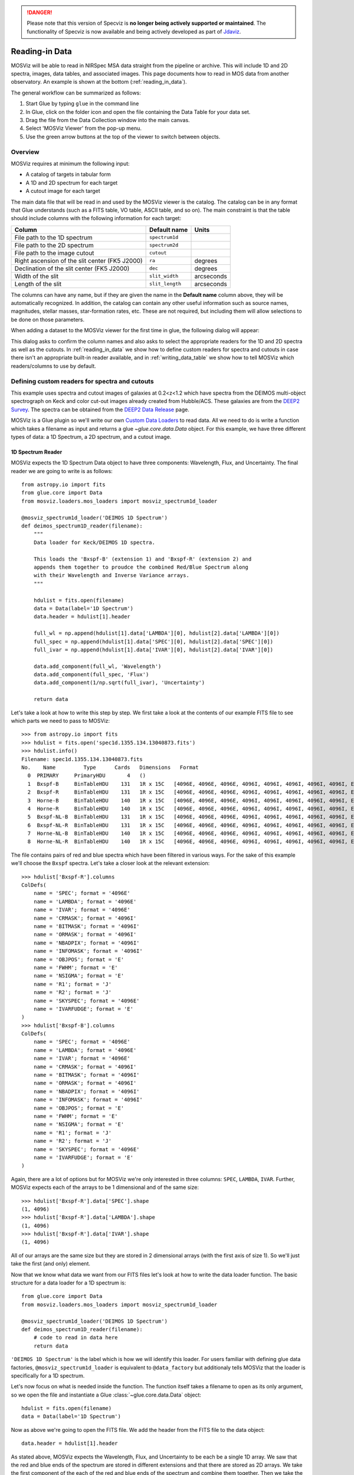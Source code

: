 .. doctest-skip-all

.. _doc-sec-reading-data:

.. DANGER:: 

      Please note that this version of Specviz is **no longer being actively supported
      or maintained**. The functionality of Specviz is now available and being actively
      developed as part of `Jdaviz <https://github.com/spacetelescope/jdaviz>`_.

***************
Reading-in Data
***************

MOSViz will be able to read in NIRSpec MSA data straight from the pipeline or
archive. This will include 1D and 2D spectra, images, data tables, and
associated images. This page documents how to read in MOS data from another
observatory. An example is shown at the bottom (:ref:`reading_in_data`).

The general workflow can be summarized as follows:

1. Start Glue by typing ``glue`` in the command line
2. In Glue, click on the folder icon and open the file containing the Data Table for your data set.
3. Drag the file from the Data Collection window into the main canvas.
4. Select 'MOSViz Viewer' from the pop-up menu.
5. Use the green arrow buttons at the top of the viewer to switch between objects.

.. _readingoverview:

++++++++
Overview
++++++++

MOSViz requires at minimum the following input:

* A catalog of targets in tabular form
* A 1D and 2D spectrum for each target
* A cutout image for each target

The main data file that will be read in and used by the MOSViz viewer is the
catalog. The catalog can be in any format that Glue understands (such as a FITS
table, VO table, ASCII table, and so on). The main constraint is that the table
should include columns with the following information for each target:

============================================================== =============== =============
Column                                                          Default name    Units
============================================================== =============== =============
File path to the 1D spectrum                                   ``spectrum1d``
File path to the 2D spectrum                                   ``spectrum2d``
File path to the image cutout                                  ``cutout``
Right ascension of the slit center (FK5 J2000)                 ``ra``           degrees
Declination of the slit center (FK5 J2000)                     ``dec``          degrees
Width of the slit                                              ``slit_width``   arcseconds
Length of the slit                                             ``slit_length``  arcseconds
============================================================== =============== =============

The columns can have any name, but if they are given the name in the **Default
name** column above, they will be automatically recognized. In addition, the
catalog can contain any other useful information such as source names,
magnitudes, stellar masses, star-formation rates, etc. These are not required,
but including them will allow selections to be done on those parameters.

When adding a dataset to the MOSViz viewer for the first time in glue, the
following dialog will appear:

.. image:: images/MOSViz_wizard.png
   :align: center
   :width: 600px

This dialog asks to confirm the column names and also asks to select the
appropriate readers for the 1D and 2D spectra as well as the cutouts. In
:ref:`reading_in_data` we show how to define custom readers for spectra and
cutouts in case there isn't an appropriate built-in reader available, and in
:ref:`writing_data_table` we show how to tell MOSViz which readers/columns to use
by default.

.. _reading_in_data:

+++++++++++++++++++++++++++++++++++++++++++++++
Defining custom readers for spectra and cutouts
+++++++++++++++++++++++++++++++++++++++++++++++

This example uses spectra and cutout images of galaxies at 0.2<z<1.2 which have
spectra from the DEIMOS multi-object spectrograph on Keck and color cut-out
images already created from Hubble/ACS.  These galaxies are from the `DEEP2
Survey <http://adsabs.harvard.edu/abs/2013ApJS..208....5N>`_. The spectra can
be obtained from the `DEEP2 Data Release
<http://deep.ps.uci.edu/DR4/spectra.html>`_ page.

MOSViz is a Glue plugin so we'll write our own `Custom Data Loaders
<http://glueviz.org/en/stable/customizing_guide/customization.html#custom-data-loaders>`_
to read data. All we need to do is write a function which takes a filename as
input and returns a glue `~glue.core.data.Data` object. For this example, we have three
different types of data: a 1D Spectrum, a 2D spectrum, and a cutout image.

1D Spectrum Reader
++++++++++++++++++

MOSViz expects the 1D Spectrum Data object to have three components: Wavelength,
Flux, and Uncertainty. The final reader we are going to write is as follows::

    from astropy.io import fits
    from glue.core import Data
    from mosviz.loaders.mos_loaders import mosviz_spectrum1d_loader

    @mosviz_spectrum1d_loader('DEIMOS 1D Spectrum')
    def deimos_spectrum1D_reader(filename):
        """
        Data loader for Keck/DEIMOS 1D spectra.

        This loads the 'Bxspf-B' (extension 1) and 'Bxspf-R' (extension 2) and
        appends them together to proudce the combined Red/Blue Spectrum along
        with their Wavelength and Inverse Variance arrays.
        """

        hdulist = fits.open(filename)
        data = Data(label='1D Spectrum')
        data.header = hdulist[1].header

        full_wl = np.append(hdulist[1].data['LAMBDA'][0], hdulist[2].data['LAMBDA'][0])
        full_spec = np.append(hdulist[1].data['SPEC'][0], hdulist[2].data['SPEC'][0])
        full_ivar = np.append(hdulist[1].data['IVAR'][0], hdulist[2].data['IVAR'][0])

        data.add_component(full_wl, 'Wavelength')
        data.add_component(full_spec, 'Flux')
        data.add_component(1/np.sqrt(full_ivar), 'Uncertainty')

        return data

Let's take a look at how to write this step by step. We first take a look at the
contents of our example FITS file to see which parts we need to pass to MOSViz::

    >>> from astropy.io import fits
    >>> hdulist = fits.open('spec1d.1355.134.13040873.fits')
    >>> hdulist.info()
    Filename: spec1d.1355.134.13040873.fits
    No.    Name         Type      Cards   Dimensions   Format
      0  PRIMARY     PrimaryHDU       4   ()
      1  Bxspf-B     BinTableHDU    131   1R x 15C   [4096E, 4096E, 4096E, 4096I, 4096I, 4096I, 4096I, 4096I, E, E, E, J, J, 4096E, E]
      2  Bxspf-R     BinTableHDU    131   1R x 15C   [4096E, 4096E, 4096E, 4096I, 4096I, 4096I, 4096I, 4096I, E, E, E, J, J, 4096E, E]
      3  Horne-B     BinTableHDU    140   1R x 15C   [4096E, 4096E, 4096E, 4096I, 4096I, 4096I, 4096I, 4096I, E, E, E, J, J, 4096E, E]
      4  Horne-R     BinTableHDU    140   1R x 15C   [4096E, 4096E, 4096E, 4096I, 4096I, 4096I, 4096I, 4096I, E, E, E, J, J, 4096E, E]
      5  Bxspf-NL-B  BinTableHDU    131   1R x 15C   [4096E, 4096E, 4096E, 4096I, 4096I, 4096I, 4096I, 4096I, E, E, E, J, J, 4096E, E]
      6  Bxspf-NL-R  BinTableHDU    131   1R x 15C   [4096E, 4096E, 4096E, 4096I, 4096I, 4096I, 4096I, 4096I, E, E, E, J, J, 4096E, E]
      7  Horne-NL-B  BinTableHDU    140   1R x 15C   [4096E, 4096E, 4096E, 4096I, 4096I, 4096I, 4096I, 4096I, E, E, E, J, J, 4096E, E]
      8  Horne-NL-R  BinTableHDU    140   1R x 15C   [4096E, 4096E, 4096E, 4096I, 4096I, 4096I, 4096I, 4096I, E, E, E, J, J, 4096E, E]

The file contains pairs of red and blue spectra which have been filtered in
various ways. For the sake of this example we'll choose the ``Bxspf`` spectra.
Let's take a closer look at the relevant extension::

    >>> hdulist['Bxspf-R'].columns
    ColDefs(
        name = 'SPEC'; format = '4096E'
        name = 'LAMBDA'; format = '4096E'
        name = 'IVAR'; format = '4096E'
        name = 'CRMASK'; format = '4096I'
        name = 'BITMASK'; format = '4096I'
        name = 'ORMASK'; format = '4096I'
        name = 'NBADPIX'; format = '4096I'
        name = 'INFOMASK'; format = '4096I'
        name = 'OBJPOS'; format = 'E'
        name = 'FWHM'; format = 'E'
        name = 'NSIGMA'; format = 'E'
        name = 'R1'; format = 'J'
        name = 'R2'; format = 'J'
        name = 'SKYSPEC'; format = '4096E'
        name = 'IVARFUDGE'; format = 'E'
    )
    >>> hdulist['Bxspf-B'].columns
    ColDefs(
        name = 'SPEC'; format = '4096E'
        name = 'LAMBDA'; format = '4096E'
        name = 'IVAR'; format = '4096E'
        name = 'CRMASK'; format = '4096I'
        name = 'BITMASK'; format = '4096I'
        name = 'ORMASK'; format = '4096I'
        name = 'NBADPIX'; format = '4096I'
        name = 'INFOMASK'; format = '4096I'
        name = 'OBJPOS'; format = 'E'
        name = 'FWHM'; format = 'E'
        name = 'NSIGMA'; format = 'E'
        name = 'R1'; format = 'J'
        name = 'R2'; format = 'J'
        name = 'SKYSPEC'; format = '4096E'
        name = 'IVARFUDGE'; format = 'E'
    )

Again, there are a lot of options but for MOSViz we're only interested in three
columns: ``SPEC``, ``LAMBDA``, ``IVAR``. Further, MOSViz expects each of the
arrays to be 1 dimensional and of the same size::

    >>> hdulist['Bxspf-R'].data['SPEC'].shape
    (1, 4096)
    >>> hdulist['Bxspf-R'].data['LAMBDA'].shape
    (1, 4096)
    >>> hdulist['Bxspf-R'].data['IVAR'].shape
    (1, 4096)

All of our arrays are the same size but they are stored in 2 dimensional arrays
(with the first axis of size 1). So we'll just take the first (and only)
element.

Now that we know what data we want from our FITS files let's look at how to
write the data loader function. The basic structure for a data loader for a 1D
spectrum is::

    from glue.core import Data
    from mosviz.loaders.mos_loaders import mosviz_spectrum1d_loader

    @mosviz_spectrum1d_loader('DEIMOS 1D Spectrum')
    def deimos_spectrum1D_reader(filename):
        # code to read in data here
        return data

``'DEIMOS 1D Spectrum'`` is the label which is how we will identify this loader.
For users familiar with defining glue data factories,
``@mosviz_spectrum1d_loader`` is equivalent to ``@data_factory`` but additionaly
tells MOSViz that the loader is specifically for a 1D spectrum.

Let's now focus on what is needed inside the function.
The function itself takes a filename to open as its only argument, so we open
the file and instantiate a Glue :class:`~glue.core.data.Data` object::

        hdulist = fits.open(filename)
        data = Data(label='1D Spectrum')

Now as above we're going to open the FITS file. We add the header from the
FITS file to the data object::

        data.header = hdulist[1].header

As stated above, MOSViz expects the Wavelength, Flux, and Uncertainty to be each
be a single 1D array. We saw that the red and blue ends of the spectrum are
stored in different extensions and that there are stored as 2D arrays. We take
the first component of the each of the red and blue ends of the spectrum and
combine them together. Then we take the full 1D array for each component and
pass them to the ``~glue.core.data.Data`` object using the
:meth:`~glue.core.data.Data.add_component` method::

    full_wl = np.append(hdulist[1].data['LAMBDA'][0], hdulist[2].data['LAMBDA'][0])
    full_spec = np.append(hdulist[1].data['SPEC'][0], hdulist[2].data['SPEC'][0])
    full_ivar = np.append(hdulist[1].data['IVAR'][0], hdulist[2].data['IVAR'][0])

    data.add_component(full_wl, 'Wavelength')
    data.add_component(full_spec, 'Flux')
    data.add_component(1/np.sqrt(full_ivar), 'Uncertainty')

    return data

2D Spectrum Reader
++++++++++++++++++

The basic structure for the 2D spectrum reader is similar to that for the 1D
spectrum reader::

    from astropy.io import fits
    from glue.core import Data
    from mosviz.loaders.mos_loaders import mosviz_spectrum1d_loader

    @mosviz_spectrum2d_loader('DEIMOS 2D Spectrum')
    def deimos_spectrum2D_reader(filename):
        """
        Data loader for Keck/DEIMOS 2D spectra.

        This loads only the Flux and Inverse variance. Wavelength information
        comes from the WCS.
        """

        hdulist = fits.open(filename)
        data = Data(label='2D Spectrum')
        data.coords = coordinates_from_header(hdulist[1].header)
        data.header = hdulist[1].header
        data.add_component(hdulist[1].data['FLUX'][0], 'Flux')
        data.add_component(1/np.sqrt(hdulist[1].data['IVAR'][0]), 'Uncertainty')
        return data

MOSViz expects the 2D Spectrum Data object to have two components: Flux and
Uncertainty. Since a 2D spectrum is an image it also expects a World Coordinate
System (WCS) which tells it how to transform from pixels to Wavelength. Let's
take a look at the contents of our example FITS file to see which parts we need
to pass to MOSViz::

    >>> from astropy.io import fits
    >>> hdulist = fits.open('slit.1355.134B.fits.gz')
    >>> hdulist.info()
    Filename: slit.1153.147B.fits.gz
    No.    Name         Type      Cards   Dimensions   Format
    0    PRIMARY     PrimaryHDU       4   ()
    1    slit        BinTableHDU    106   1R x 11C     [241664E, 241664E, 241664B, 241664B, 4096E, 241664E, 6D, 3D, 59E, 177E, 241664J]
    2    slit        BinTableHDU     98   531R x 5C    [E, E, E, E, B]
    >>> hdulist[1].data.columns
    ColDefs(
        name = 'FLUX'; format = '241664E'; dim = '( 4096, 59)'
        name = 'IVAR'; format = '241664E'; dim = '( 4096, 59)'
        name = 'MASK'; format = '241664B'; dim = '( 4096, 59)'
        name = 'CRMASK'; format = '241664B'; dim = '( 4096, 59)'
        name = 'LAMBDA0'; format = '4096E'
        name = 'DLAMBDA'; format = '241664E'; dim = '( 4096, 59)'
        name = 'LAMBDAX'; format = '6D'
        name = 'TILTX'; format = '3D'
        name = 'SLITFN'; format = '59E'
        name = 'DLAM'; format = '177E'; dim = '( 59, 3)'
        name = 'INFOMASK'; format = '241664J'; dim = '( 4096, 59)'
    )
    >>> hdulist[2].data.columns
    ColDefs(
        name = 'AMP'; format = 'E'
        name = 'CEN'; format = 'E'
        name = 'SIG'; format = 'E'
        name = 'BASE'; format = 'E'
        name = 'MASK'; format = 'B'
    )

MOSViz needs Flux and Uncertainty so the relevant columns are ``FLUX`` and
``IVAR`` in the the first ``slit`` extension::

    >>> hdulist[1].data['FLUX'].shape
    (1, 59, 4096)
    >>> hdulist[1].data['IVAR'].shape
    (1, 59, 4096)
    >>>

All of our arrays are the same size but they are stored in 3 dimensional arrays
(with the first axis of size 1). So we'll just take the first (and only) element
which will give a 2D array.

We also need a WCS which should be in the header of the same extension as the
data::

    >>> from astropy.wcs import WCS
    >>> WCS(hdulist[1].header)

    Number of WCS axes: 2
    CTYPE : 'LAMBDA'  'LAMBDA'
    CRVAL : 6450.6538154  0.0
    CRPIX : 0.0  0.0
    CD1_1 CD1_2  : 0.32103118300400002  0.0
    CD2_1 CD2_2  : 0.0  1.0
    NAXIS    : 4367352 1

The WCS is here; however, the two axes both have name 'LAMBDA' and if we look at
look at the second coordinate we can see that it isn't actually transformed.
Glue expects that all of a `~glue.core.data.Data` object's components (including WCS axes) have
unique names. We can take care of this easily in the data loader function.

Now that we know what data we want from our FITS files let's look at how to
write the data loader function. As before, we use the following decorator
to tell glue that this is a data loader, and MOSViz that it can read in 2D
spectra::

    @mosviz_spectrum2d_loader('DEIMOS 2D Spectrum')
    def deimos_spectrum2D_reader(filename):

The function itself takes a filename to open as its only argument. We open the
data file and instantiate a :class:`~glue.core.data.Data` object::

    hdulist = fits.open(filename)
    data = Data(label='2D Spectrum')

As we noted above, the WCS axes should have different names. Since the second
axis is not transformed we'll just change the header keyword which specifies its
name to 'Spatial Y' Then we set the ``coords`` attribute of the `~glue.core.data.Data` object with
:func:`glue.core.coordinates.coordinates_from_wcs`. We also pass the FITS header to the data so that useful
information can be displayed in the MOSViz::

    hdulist[1].header['CTYPE2'] = 'Spatial Y'
    data.coords = coordinates_from_wcs(WCS(hdulist[1].header))
    data.header = hdulist[1].header

As stated above, MOSViz expects the Flux and Uncertainty to be each be a single
2D array. We take the first component of each array (a 2D array) pass them to
the ``~glue.core.data.Data`` object using the :meth:`~glue.core.data.Data.add_component` method::

    data.add_component(hdulist[1].data['FLUX'][0], 'Flux')
    data.add_component(1/np.sqrt(hdulist[1].data['IVAR'][0]), 'Uncertainty')

    return data

Cutout Image Reader
+++++++++++++++++++

Finally, the custom reader for the image cutouts looks like::

    from astropy.io import fits
    from glue.core import Data
    from mosviz.loaders.mos_loaders import mosviz_cutout_loader

    @mosviz_cutout_loader('ACS Cutout Image')
    def acs_cutout_image_reader(filename):
        """
        Data loader for the ACS cut-outs for the DEIMOS spectra.

        The cutouts contain only the image.
        """

        hdulist = fits.open(filename)
        data = Data(label='ACS Cutout Image')
        data.coords = coordinates_from_header(hdulist[0].header)
        data.header = hdulist[0].header
        data.add_component(hdulist[0].data, 'Flux')

        return data

MOSViz expects the Cutout Image Data object to have one component: Flux. Since
it is an image it also expects a World Coordinate System (WCS) which tells it
how to transform from pixels to sky coordinates. Let's take a look at the
contents of our example FITS file to see which parts we need to pass to MOSViz. ::

    >>> from astropy.io import fits
    >>> hdulist = fits.open('12020821.acs.i_6ac_.fits')
    >>> hdulist.info()
    Filename: 12020821.acs.i_6ac_.fits
    No.    Name         Type      Cards   Dimensions   Format
    0    PRIMARY     PrimaryHDU      71   (201, 201)   float32
    >>> hdulist[0].data.shape
    (201, 201)

There is only one extensions and the data in it is the cutout image (a 2D
array). We also need a WCS which should be in the header of the same extension
as the data::

    >>> from astropy.wcs import WCS
    >>> WCS(hdulist[0].header)
    WCS Keywords

    Number of WCS axes: 2
    CTYPE : 'RA---TAN'  'DEC--TAN'
    CRVAL : 214.40388488799999  52.630077362100003
    CRPIX : 101.70472905800101  100.94206076200101
    CD1_1 CD1_2  : -8.3333331279300006e-06  -4.5781947460699999e-14
    CD2_1 CD2_2  : -4.5781947460699999e-14  8.3333331279300006e-06
    NAXIS    : 201 201

The WCS looks as we would expect. Now that we know what data we want from our
FITS files let's look at how to write the data loader function. We use the
following decorator on the function to tell glue that this is a data factory and
to tell MOSViz that it can handle cutout images::

    @mosviz_cutout_loader('ACS Cutout Image')
    def acs_cutout_image(filename):

The function itself takes a filename to open as its only argument. We open the
data file and instantiate a :class:`~glue.core.data.Data` object::

        hdulist = fits.open(filename)
        data = Data(label='Cutout Image')

We set the ``coords`` attribute of the `~glue.core.data.Data` object with :func:`glue.core.coordinates.coordinates_from_wcs`.
We also pass the FITS header to the data so that useful information can be
displayed in the MOSViz::

        data.coords = coordinates_from_wcs(WCS(hdulist[0].header))
        data.header = hdulist[0].header

We take the data in first extension data array (a 2D array) and pass it to the
``~glue.core.data.Data`` object using the :meth:`~glue.core.data.Data.add_component` method::

        data.add_component(hdulist[0].data, 'Flux')

        return data

Summary
+++++++

The full contents of the ~/.glue/config.py is shown below::

    import numpy as np

    from astropy.io import fits
    from astropy.wcs import WCS

    from glue.core import Data
    from glue.core.coordinates import coordinates_from_header, coordinates_from_wcs

    from mosviz.loaders.mos_loaders import (mosviz_spectrum1d_loader,
                                            mosviz_spectrum2d_loader,
                                            mosviz_cutout_loader)


    @mosviz_spectrum1d_loader('DEIMOS 1D Spectrum')
    def deimos_spectrum1D_reader(filename):
        """
        Data loader for Keck/DEIMOS 1D spectra.

        This loads the 'Bxspf-B' (extension 1)
        and 'Bxspf-R' (extension 2) and appends them
        together to proudce the combined Red/Blue Spectrum
        along with their Wavelength and Inverse Variance
        arrays.
        """

        hdulist = fits.open(filename)
        data = Data(label='1D Spectrum')
        data.header = hdulist[1].header

        full_wl = np.append(hdulist[1].data['LAMBDA'][0], hdulist[2].data['LAMBDA'][0])
        full_spec = np.append(hdulist[1].data['SPEC'][0], hdulist[2].data['SPEC'][0])
        full_ivar = np.append(hdulist[1].data['IVAR'][0], hdulist[2].data['IVAR'][0])

        data.add_component(full_wl, 'Wavelength')
        data.add_component(full_spec, 'Flux')
        data.add_component(1/np.sqrt(full_ivar), 'Uncertainty')

        return data

    @mosviz_spectrum2d_loader('DEIMOS 2D Spectrum')
    def deimos_spectrum2D_reader(filename):
        """
        Data loader for Keck/DEIMOS 2D spectra.

        This loads only the Flux and Inverse variance.
        Wavelength information comes from the WCS.
        """

        hdulist = fits.open(filename)
        data = Data(label='2D Spectrum')
        data.coords = coordinates_from_header(hdulist[1].header)
        data.header = hdulist[1].header
        data.add_component(hdulist[1].data['FLUX'][0], 'Flux')
        data.add_component(1/np.sqrt(hdulist[1].data['IVAR'][0]), 'Uncertainty')
        return data

    @mosviz_cutout_loader('ACS Cutout Image')
    def acs_cutout_image_reader(filename):
        """
        Data loader for the ACS cut-outs for the DEIMOS spectra.

        The cutouts contain only the image.
        """

        hdulist = fits.open(filename)
        data = Data(label='ACS Cutout Image')
        data.coords = coordinates_from_header(hdulist[0].header)
        data.header = hdulist[0].header
        data.add_component(hdulist[0].data, 'Flux')

        return data

.. _writing_data_table:

++++++++++++++++++++++
Writing the Data Table
++++++++++++++++++++++

As mentioned above, when adding a dataset to the MOSViz viewer, you will be
prompted to select column names and data loaders, but you can optionally
encode these into the catalog metadata to save time. Note that not all file
formats will support this kind of meta-data, so if you want to do this you will
be restricted to certain formats for the catalog.

The main requirement is that when read in with the :class:`~astropy.table.Table`
:meth:`~astropy.table.Table.read` method, the :class:`~astropy.table.Table`
:attr:`~astropy.table.Table.meta` attribute should be a dictionary that contains
a ``loaders`` key and a ``special_columns`` key:

* ``Table.meta['loaders']`` should then be a dictionary that contains three keys -
  ``spectrum1d``, ``spectrum2d``, and ``cutout``, and for each of these gives,
  as a string, the label of the reader to use.

* ``Table.meta['special_columns']`` should be a dictionary that contains one
  key/value pair for each special column listed in the table in
  :ref:`readingoverview`, where the key is the **Default name** given in the
  table and the value is the name of the actual column in the table.

Note that any metadata where the defaults are fine can be omitted. For example,
for the special columns, if the actual name is the same as the default name, the
key and value will be the same and can be ommitted from the metadata.

As an example, the following ECSV table header indicates the loaders to use,
but does not list the special columns explicitly since they already have the
expected names:

.. highlight:: none

::

    # %ECSV 0.9
    # ---
    # meta:
    #   loaders:
    #       spectrum1d: "DEIMOS 1D Spectrum"
    #       spectrum2d: "DEIMOS 2D Spectrum"
    #       cutout: "ACS Cutout Image"
    # datatype:
    # - {name: id, datatype: string}
    # - {name: ra, unit: deg, datatype: float64}
    # - {name: dec, unit: deg, datatype: float64}
    # - {name: spectrum2d, datatype: string}
    # - {name: spectrum1d, datatype: string}
    # - {name: cutout, datatype: string}
    # - {name: slit_width, unit: arcsec, datatype: float64}
    # - {name: slit_length, unit: arcsec, datatype: float64}
    # - {name: pix_scale, datatype: float64}
    id ra dec spectrum2d spectrum1d cutout slit_width slit_length pix_scale
    deimos_12004808 214.21968 52.410386 Spectra/slit.1153.151R.fits.gz Spectra/spec1d.1153.151.12004808.fits Cutouts/12004808.acs.v_6ac_.fits 0.2 3.3 0.0 0.66
    deimos_12008179 214.33785 52.454369 Spectra/slit.1203.063R.fits.gz Spectra/spec1d.1203.063.12008179.fits Cutouts/12008179.acs.v_6ac_.fits 0.2 3.3 0.0 0.66
    deimos_12012573 214.34313 52.53112  Spectra/slit.1205.091R.fits.gz Spectra/spec1d.1205.091.12012573.fits Cutouts/12012573.acs.v_6ac_.fits 0.2 3.3 0.0 0.66
    deimos_12016058 214.52242 52.580972 Spectra/slit.1208.055R.fits.gz Spectra/spec1d.1208.055.12016058.fits Cutouts/12016058.acs.v_6ac_.fits 0.2 3.3 0.0 0.66
    deimos_12020734 214.49056 52.632246 Spectra/slit.1209.080R.fits.gz Spectra/spec1d.1209.080.12020734.fits Cutouts/12020734.acs.v_6ac_.fits 0.2 3.3 0.0 0.66
    deimos_12020387 214.57266 52.642585 Spectra/slit.1210.072R.fits.gz Spectra/spec1d.1210.072.12020387.fits Cutouts/12020387.acs.v_6ac_.fits 0.2 3.3 0.0 0.66
    deimos_12020049 214.62085 52.646039 Spectra/slit.1211.061R.fits.gz Spectra/spec1d.1211.061.12020049.fits Cutouts/12020049.acs.v_6ac_.fits 0.2 3.3 0.0 0.66
    deimos_12019995 214.69602 52.631649 Spectra/slit.1212.038R.fits.gz Spectra/spec1d.1212.038.12019995.fits Cutouts/12019995.acs.v_6ac_.fits 0.2 3.3 0.0 0.66
    deimos_12019653 214.77361 52.662353 Spectra/slit.1214.026R.fits.gz Spectra/spec1d.1214.026.12019653.fits Cutouts/12019653.acs.v_6ac_.fits 0.2 3.3 0.0 0.66
    deimos_12008349 214.249   52.460424 Spectra/slit.1243.030R.fits.gz Spectra/spec1d.1243.030.12008349.fits Cutouts/12008349.acs.v_6ac_.fits 0.2 3.3 0.0 0.66
    deimos_12012586 214.37004 52.52134  Spectra/slit.1243.079R.fits.gz Spectra/spec1d.1243.079.12012586.fits Cutouts/12012586.acs.v_6ac_.fits 0.2 3.3 0.0 0.66
    deimos_12004455 214.27608 52.408039 Spectra/slit.1244.010R.fits.gz Spectra/spec1d.1244.010.12004455.fits Cutouts/12004455.acs.v_6ac_.fits 0.2 3.3 0.0 0.66
    deimos_11051203 214.33513 52.381078 Spectra/slit.1246.011R.fits.gz Spectra/spec1d.1246.011.11051203.fits Cutouts/11051203.acs.v_6ac_.fits 0.2 3.3 0.0 0.66
    deimos_12011504 214.61256 52.551567 Spectra/slit.1246.152R.fits.gz Spectra/spec1d.1246.152.12011504.fits Cutouts/12011504.acs.v_6ac_.fits 0.2 3.3 0.0 0.66
    deimos_12024856 214.5929  52.718354 Spectra/slit.1252.066R.fits.gz Spectra/spec1d.1252.066.12024856.fits Cutouts/12024856.acs.v_6ac_.fits 0.2 3.3 0.0 0.66
    deimos_13004306 214.77715 52.814133 Spectra/slit.1253.152R.fits.gz Spectra/spec1d.1253.152.13004306.fits Cutouts/13004306.acs.v_6ac_.fits 0.2 3.3 0.0 0.66
    deimos_12024118 214.73955 52.697049 Spectra/slit.1254.094R.fits.gz Spectra/spec1d.1254.094.12024118.fits Cutouts/12024118.acs.v_6ac_.fits 0.2 3.3 0.0 0.66
    deimos_12020067 214.64333 52.632145 Spectra/slit.1255.041R.fits.gz Spectra/spec1d.1255.041.12020067.fits Cutouts/12020067.acs.v_6ac_.fits 0.2 3.3 0.0 0.66
    deimos_13019968 214.77751 52.910775 Spectra/slit.1302.115R.fits.gz Spectra/spec1d.1302.115.13019968.fits Cutouts/13019968.acs.v_6ac_.fits 0.2 3.3 0.0 0.66
    deimos_13026888 215.01438 52.949334 Spectra/slit.1306.072R.fits.gz Spectra/spec1d.1306.072.13026888.fits Cutouts/13026888.acs.v_6ac_.fits 0.2 3.3 0.0 0.66
    deimos_13026873 215.0064  52.95921  Spectra/slit.1306.077R.fits.gz Spectra/spec1d.1306.077.13026873.fits Cutouts/13026873.acs.v_6ac_.fits 0.2 3.3 0.0 0.66
    deimos_13026857 214.95442 52.969926 Spectra/slit.1306.094R.fits.gz Spectra/spec1d.1306.094.13026857.fits Cutouts/13026857.acs.v_6ac_.fits 0.2 3.3 0.0 0.66
    deimos_13026107 215.10585 53.003483 Spectra/slit.1308.070R.fits.gz Spectra/spec1d.1308.070.13026107.fits Cutouts/13026107.acs.v_6ac_.fits 0.2 3.3 0.0 0.66
    deimos_13025290 215.19495 52.963721 Spectra/slit.1309.034R.fits.gz Spectra/spec1d.1309.034.13025290.fits Cutouts/13025290.acs.v_6ac_.fits 0.2 3.3 0.0 0.66
    deimos_13043017 215.10605 53.116245 Spectra/slit.1311.114R.fits.gz Spectra/spec1d.1311.114.13043017.fits Cutouts/13043017.acs.v_6ac_.fits 0.2 3.3 0.0 0.66
    deimos_13051276 215.10065 53.128093 Spectra/slit.1311.121R.fits.gz Spectra/spec1d.1311.121.13051276.fits Cutouts/13051276.acs.v_6ac_.fits 0.2 3.3 0.0 0.66
    deimos_13041627 215.31852 53.104803 Spectra/slit.1313.048R.fits.gz Spectra/spec1d.1313.048.13041627.fits Cutouts/13041627.acs.v_6ac_.fits 0.2 3.3 0.0 0.66
    deimos_13050572 215.17647 53.154515 Spectra/slit.1313.104R.fits.gz Spectra/spec1d.1313.104.13050572.fits Cutouts/13050572.acs.v_6ac_.fits 0.2 3.3 0.0 0.66
    deimos_13050507 215.14259 53.169163 Spectra/slit.1313.120R.fits.gz Spectra/spec1d.1313.120.13050507.fits Cutouts/13050507.acs.v_6ac_.fits 0.2 3.3 0.0 0.66
    deimos_13058235 215.23847 53.184374 Spectra/slit.1314.098R.fits.gz Spectra/spec1d.1314.098.13058235.fits Cutouts/13058235.acs.v_6ac_.fits 0.2 3.3 0.0 0.66
    deimos_13049212 215.38783 53.136419 Spectra/slit.1315.047R.fits.gz Spectra/spec1d.1315.047.13049212.fits Cutouts/13049212.acs.v_6ac_.fits 0.2 3.3 0.0 0.66
    deimos_13049133 215.3953  53.156244 Spectra/slit.1315.052R.fits.gz Spectra/spec1d.1315.052.13049133.fits Cutouts/13049133.acs.v_6ac_.fits 0.2 3.3 0.0 0.66
    deimos_13058203 215.27553 53.210001 Spectra/slit.1315.105R.fits.gz Spectra/spec1d.1315.105.13058203.fits Cutouts/13058203.acs.v_6ac_.fits 0.2 3.3 0.0 0.66
    deimos_13018671 214.95738 52.921481 Spectra/slit.1343.084R.fits.gz Spectra/spec1d.1343.084.13018671.fits Cutouts/13018671.acs.v_6ac_.fits 0.2 3.3 0.0 0.66
    deimos_13026879 215.00536 52.95371  Spectra/slit.1343.108R.fits.gz Spectra/spec1d.1343.108.13026879.fits Cutouts/13026879.acs.v_6ac_.fits 0.2 3.3 0.0 0.66
    deimos_13034580 215.08674 53.055397 Spectra/slit.1352.022R.fits.gz Spectra/spec1d.1352.022.13034580.fits Cutouts/13034580.acs.v_6ac_.fits 0.2 3.3 0.0 0.66
    deimos_13058164 215.26445 53.18501  Spectra/slit.1352.117R.fits.gz Spectra/spec1d.1352.117.13058164.fits Cutouts/13058164.acs.v_6ac_.fits 0.2 3.3 0.0 0.66
    deimos_13040952 215.32582 53.068148 Spectra/slit.1355.091R.fits.gz Spectra/spec1d.1355.091.13040952.fits Cutouts/13040952.acs.v_6ac_.fits 0.2 3.3 0.0 0.66
    deimos_13040873 215.40401 53.11767  Spectra/slit.1355.134R.fits.gz Spectra/spec1d.1355.134.13040873.fits Cutouts/13040873.acs.v_6ac_.fits 0.2 3.3 0.0 0.66

If the ra/dec columns had a different name in the table, the header should
instead look like e.g::

    # %ECSV 0.9
    # ---
    # meta:
    #   loaders:
    #       spectrum1d: "DEIMOS 1D Spectrum"
    #       spectrum2d: "DEIMOS 2D Spectrum"
    #       cutout: "ACS Cutout Image"
    #   special_columns:
    #       ra: ra_j2000
    #       dec: dec_j2000
    # datatype:
    # - {name: id, datatype: string}
    # - {name: ra_j2000, unit: deg, datatype: float64}
    # - {name: dec_j2000, unit: deg, datatype: float64}
    ...
